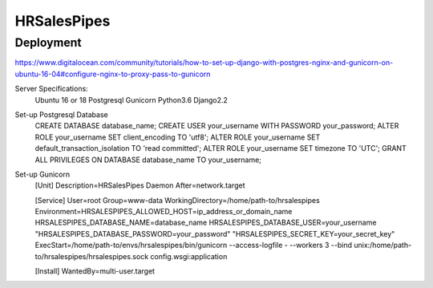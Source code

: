 HRSalesPipes
************

Deployment
##########

https://www.digitalocean.com/community/tutorials/how-to-set-up-django-with-postgres-nginx-and-gunicorn-on-ubuntu-16-04#configure-nginx-to-proxy-pass-to-gunicorn

Server Specifications:
    Ubuntu 16 or 18
    Postgresql
    Gunicorn
    Python3.6
    Django2.2

Set-up Postgresql Database
    CREATE DATABASE database_name;
    CREATE USER your_username WITH PASSWORD your_password;
    ALTER ROLE your_username SET client_encoding TO 'utf8';
    ALTER ROLE your_username SET default_transaction_isolation TO 'read committed';
    ALTER ROLE your_username SET timezone TO 'UTC';
    GRANT ALL PRIVILEGES ON DATABASE database_name TO your_username;

Set-up Gunicorn
    [Unit]
    Description=HRSalesPipes Daemon
    After=network.target

    [Service]
    User=root
    Group=www-data
    WorkingDirectory=/home/path-to/hrsalespipes
    Environment=HRSALESPIPES_ALLOWED_HOST=ip_address_or_domain_name HRSALESPIPES_DATABASE_NAME=database_name HRSALESPIPES_DATABASE_USER=your_username "HRSALESPIPES_DATABASE_PASSWORD=your_password" "HRSALESPIPES_SECRET_KEY=your_secret_key"
    ExecStart=/home/path-to/envs/hrsalespipes/bin/gunicorn --access-logfile - --workers 3 --bind unix:/home/path-to/hrsalespipes/hrsalespipes.sock config.wsgi:application

    [Install]
    WantedBy=multi-user.target

